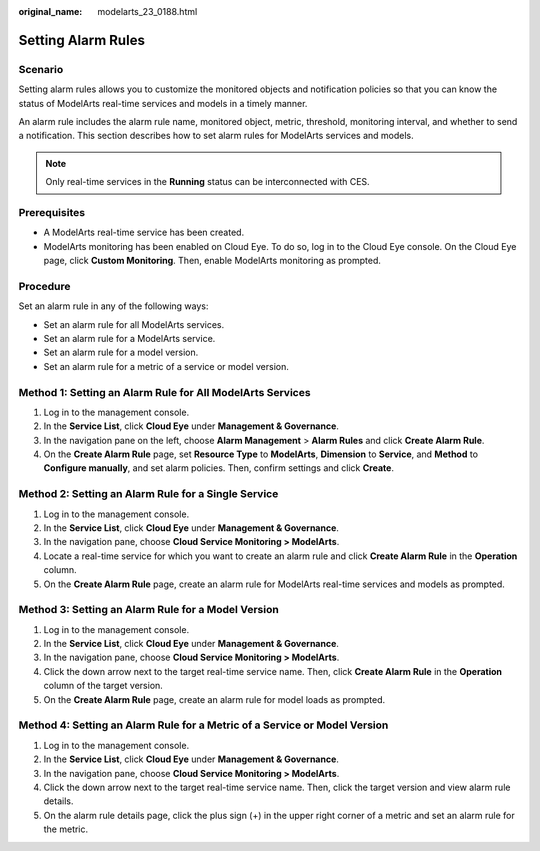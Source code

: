 :original_name: modelarts_23_0188.html

.. _modelarts_23_0188:

Setting Alarm Rules
===================

Scenario
--------

Setting alarm rules allows you to customize the monitored objects and notification policies so that you can know the status of ModelArts real-time services and models in a timely manner.

An alarm rule includes the alarm rule name, monitored object, metric, threshold, monitoring interval, and whether to send a notification. This section describes how to set alarm rules for ModelArts services and models.

.. note::

   Only real-time services in the **Running** status can be interconnected with CES.

Prerequisites
-------------

-  A ModelArts real-time service has been created.
-  ModelArts monitoring has been enabled on Cloud Eye. To do so, log in to the Cloud Eye console. On the Cloud Eye page, click **Custom Monitoring**. Then, enable ModelArts monitoring as prompted.

Procedure
---------

Set an alarm rule in any of the following ways:

-  Set an alarm rule for all ModelArts services.
-  Set an alarm rule for a ModelArts service.
-  Set an alarm rule for a model version.
-  Set an alarm rule for a metric of a service or model version.

Method 1: Setting an Alarm Rule for All ModelArts Services
----------------------------------------------------------

#. Log in to the management console.
#. In the **Service List**, click **Cloud Eye** under **Management & Governance**.
#. In the navigation pane on the left, choose **Alarm Management** > **Alarm Rules** and click **Create Alarm Rule**.
#. On the **Create Alarm Rule** page, set **Resource Type** to **ModelArts**, **Dimension** to **Service**, and **Method** to **Configure manually**, and set alarm policies. Then, confirm settings and click **Create**.

Method 2: Setting an Alarm Rule for a Single Service
----------------------------------------------------

#. Log in to the management console.
#. In the **Service List**, click **Cloud Eye** under **Management & Governance**.
#. In the navigation pane, choose **Cloud Service Monitoring > ModelArts**.
#. Locate a real-time service for which you want to create an alarm rule and click **Create Alarm Rule** in the **Operation** column.
#. On the **Create Alarm Rule** page, create an alarm rule for ModelArts real-time services and models as prompted.

Method 3: Setting an Alarm Rule for a Model Version
---------------------------------------------------

#. Log in to the management console.
#. In the **Service List**, click **Cloud Eye** under **Management & Governance**.
#. In the navigation pane, choose **Cloud Service Monitoring > ModelArts**.
#. Click the down arrow next to the target real-time service name. Then, click **Create Alarm Rule** in the **Operation** column of the target version.
#. On the **Create Alarm Rule** page, create an alarm rule for model loads as prompted.

Method 4: Setting an Alarm Rule for a Metric of a Service or Model Version
--------------------------------------------------------------------------

#. Log in to the management console.
#. In the **Service List**, click **Cloud Eye** under **Management & Governance**.
#. In the navigation pane, choose **Cloud Service Monitoring > ModelArts**.
#. Click the down arrow next to the target real-time service name. Then, click the target version and view alarm rule details.
#. On the alarm rule details page, click the plus sign (+) in the upper right corner of a metric and set an alarm rule for the metric.
